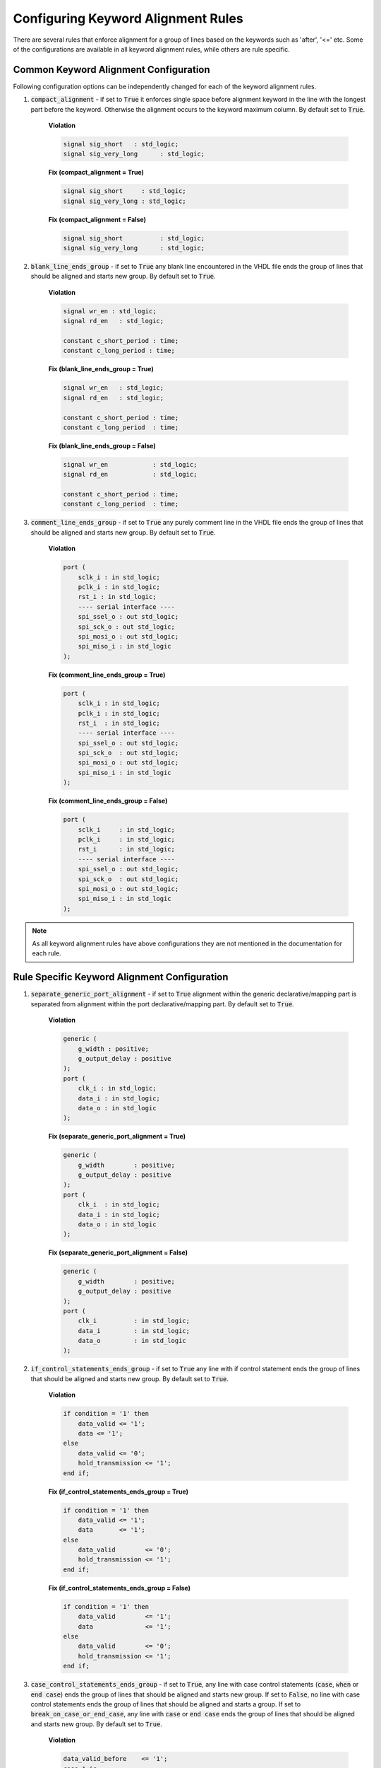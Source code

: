Configuring Keyword Alignment Rules
-----------------------------------

There are several rules that enforce alignment for a group of lines based on the keywords such as 'after', '<=' etc.
Some of the configurations are available in all keyword alignment rules, while others are rule specific.

Common Keyword Alignment Configuration
######################################

Following configuration options can be independently changed for each of the keyword alignment rules.

#. :code:`compact_alignment` - if set to :code:`True` it enforces single space before alignment keyword in the line with the longest part before the keyword.
   Otherwise the alignment occurs to the keyword maximum column.
   By default set to :code:`True`.

    **Violation**

    .. code-block:: vhdl

      signal sig_short   : std_logic;
      signal sig_very_long      : std_logic;

    **Fix (compact_alignment = True)**

    .. code-block:: vhdl

      signal sig_short     : std_logic;
      signal sig_very_long : std_logic;

    **Fix (compact_alignment = False)**

    .. code-block:: vhdl

      signal sig_short          : std_logic;
      signal sig_very_long      : std_logic;

#. :code:`blank_line_ends_group` - if set to :code:`True` any blank line encountered in the VHDL file ends the group of lines that should be aligned and starts new group.
   By default set to :code:`True`.

    **Violation**

    .. code-block:: vhdl

      signal wr_en : std_logic;
      signal rd_en   : std_logic;

      constant c_short_period : time;
      constant c_long_period : time;

    **Fix (blank_line_ends_group = True)**

    .. code-block:: vhdl

      signal wr_en   : std_logic;
      signal rd_en   : std_logic;

      constant c_short_period : time;
      constant c_long_period  : time;

    **Fix (blank_line_ends_group = False)**

    .. code-block:: vhdl

      signal wr_en            : std_logic;
      signal rd_en            : std_logic;

      constant c_short_period : time;
      constant c_long_period  : time;

#. :code:`comment_line_ends_group` - if set to :code:`True` any purely comment line in the VHDL file ends the group of lines that should be aligned and starts new group.
   By default set to :code:`True`.

    **Violation**

    .. code-block:: vhdl

      port (
          sclk_i : in std_logic;
          pclk_i : in std_logic;
          rst_i : in std_logic;
          ---- serial interface ----
          spi_ssel_o : out std_logic;
          spi_sck_o : out std_logic;
          spi_mosi_o : out std_logic;
          spi_miso_i : in std_logic
      );

    **Fix (comment_line_ends_group = True)**

    .. code-block:: vhdl

      port (
          sclk_i : in std_logic;
          pclk_i : in std_logic;
          rst_i  : in std_logic;
          ---- serial interface ----
          spi_ssel_o : out std_logic;
          spi_sck_o  : out std_logic;
          spi_mosi_o : out std_logic;
          spi_miso_i : in std_logic
      );


    **Fix (comment_line_ends_group = False)**

    .. code-block:: vhdl

      port (
          sclk_i     : in std_logic;
          pclk_i     : in std_logic;
          rst_i      : in std_logic;
          ---- serial interface ----
          spi_ssel_o : out std_logic;
          spi_sck_o  : out std_logic;
          spi_mosi_o : out std_logic;
          spi_miso_i : in std_logic
      );

.. NOTE:: As all keyword alignment rules have above configurations they are not mentioned in the documentation for each rule.

Rule Specific Keyword Alignment Configuration
#############################################

#. :code:`separate_generic_port_alignment` - if set to :code:`True` alignment within the generic declarative/mapping part is separated from alignment within the  port declarative/mapping part.
   By default set to :code:`True`.

    **Violation**

    .. code-block:: vhdl

      generic (
          g_width : positive;
          g_output_delay : positive
      );
      port (
          clk_i : in std_logic;
          data_i : in std_logic;
          data_o : in std_logic
      );

    **Fix (separate_generic_port_alignment = True)**

    .. code-block:: vhdl

      generic (
          g_width        : positive;
          g_output_delay : positive
      );
      port (
          clk_i  : in std_logic;
          data_i : in std_logic;
          data_o : in std_logic
      );

    **Fix (separate_generic_port_alignment = False)**

    .. code-block:: vhdl

      generic (
          g_width        : positive;
          g_output_delay : positive
      );
      port (
          clk_i          : in std_logic;
          data_i         : in std_logic;
          data_o         : in std_logic
      );

#. :code:`if_control_statements_ends_group` - if set to :code:`True` any line with if control statement ends the group of lines that should be aligned and starts new group.
   By default set to :code:`True`.

    **Violation**

    .. code-block:: vhdl

      if condition = '1' then
          data_valid <= '1';
          data <= '1';
      else
          data_valid <= '0';
          hold_transmission <= '1';
      end if;

    **Fix (if_control_statements_ends_group = True)**

    .. code-block:: vhdl

      if condition = '1' then
          data_valid <= '1';
          data       <= '1';
      else
          data_valid        <= '0';
          hold_transmission <= '1';
      end if;

    **Fix (if_control_statements_ends_group = False)**

    .. code-block:: vhdl

      if condition = '1' then
          data_valid        <= '1';
          data              <= '1';
      else
          data_valid        <= '0';
          hold_transmission <= '1';
      end if;

#. :code:`case_control_statements_ends_group` - if set to :code:`True`, any line with case control statements (:code:`case`, :code:`when` or :code:`end case`) ends the group of lines that should be aligned and starts new group. If set to :code:`False`, no line with case control statements ends the group of lines that should be aligned and starts a group. If set to :code:`break_on_case_or_end_case`, any line with :code:`case` or :code:`end case` ends the group of lines that should be aligned and starts new group.
   By default set to :code:`True`.

    **Violation**

    .. code-block:: vhdl

      data_valid_before    <= '1';
      case A is
          when A =>
              X <= F;
              XY <= G;
              XYZ <= H;
          when B =>
              a <= I;
              ab <= h;
              c <= a;
          when others =>
            null;
      end case
      data_valid_after       <= '1';

    **Fix (case_control_statements_ends_group = True)**

    .. code-block:: vhdl

      data_valid_before <= '1';
      case A is
          when A =>
              X   <= F;
              XY  <= G;
              XYZ <= H;
          when B =>
              a  <= I;
              ab <= h;
              c  <= a;
          when others =>
              null;
      end case
      data_valid_after <= '1';

    **Fix (case_control_statements_ends_group = False)**

    .. code-block:: vhdl

      data_valid_before <= '1';
      case A is
          when A =>
              X         <= F;
              XY        <= G;
              XYZ       <= H;
          when B =>
              a         <= I;
              ab        <= h;
              c         <= a;
          when others =>
              null;
      end case
      data_valid_after  <= '1';

    **Fix (case_control_statements_ends_group = break_on_case_or_end_case)**

    .. code-block:: vhdl

      data_valid_before <= '1';
      case A is
          when A =>
              X   <= F;
              XY  <= G;
              XYZ <= H;
          when B =>
              a   <= I;
              ab  <= h;
              c   <= a;
          when others =>
              null;
      end case
      data_valid_after <= '1';

#. :code:`loop_control_statements_ends_group` - if set to :code:`True` any line with loop control statement (including for and while loops) ends the group of lines that should be aligned and starts new group.
   By default set to :code:`False`.

    **Violation**

    .. code-block:: vhdl

      data_valid_before    <= '1';
      for index in 4 to 23 loop
          data_valid <= '0';
          hold_transmission <= '1';
      end loop;
      data_valid_after       <= '1';

    **Fix (loop_control_statements_ends_group = True)**

    .. code-block:: vhdl

      data_valid_before <= '1';
      for index in 4 to 23 loop
          data_valid        <= '0';
          hold_transmission <= '1';
      end loop;
      data_valid_after <= '1';

    **Fix (loop_control_statements_ends_group = False)**

    .. code-block:: vhdl

      data_valid_before     <= '1';
      for index in 4 to 23 loop
          data_valid        <= '0';
          hold_transmission <= '1';
      end loop;
      data_valid_after      <= '1';

.. NOTE:: If given keyword alignment rule has any of the above keyword alignment specific configuration, then it is explicitly noted in the documentation of this rule.

The default value for each of these case rules can be overridden using a configuration.

Rules Enforcing Keyword Alignment
#################################

* `after_002 <after_rules.html#after-002>`_
* `architecture_026 <architecture_rules.html#architecture-026>`_
* `architecture_027 <architecture_rules.html#architecture-027>`_
* `block_401 <block_rules.html#block-401>`_
* `component_017 <component_rules.html#component-017>`_
* `component_020 <component_rules.html#component-020>`_
* `concurrent_006 <concurrent_rules.html#concurrent-006>`_
* `concurrent_008 <concurrent_rules.html#concurrent-008>`_
* `context_028 <context_rules.html#context-028>`_
* `entity_017 <entity_rules.html#entity-017>`_
* `entity_018 <entity_rules.html#entity-018>`_
* `entity_020 <entity_rules.html#entity-020>`_
* `function_012 <function_rules.html#function-012>`_
* `generate_401 <generate_rules.html#generate-401>`_
* `generate_403 <generate_rules.html#generate-403>`_
* `generate_405 <generate_rules.html#generate-405>`_
* `instantiation_010 <instantiation_rules.html#instantiation-010>`_
* `instantiation_029 <instantiation_rules.html#instantiation-029>`_
* `procedure_401 <procedure_rules.html#procedure-401>`_
* `process_033 <process_rules.html#process-033>`_
* `process_034 <process_rules.html#process-034>`_
* `process_035 <process_rules.html#process-035>`_
* `sequential_005 <sequential_rules.html#sequential-005>`_
* `type_400 <type_rules.html#type-400>`_
* `variable_assignment_005 <variable_assignment_rules.html#variable_assignment-005>`_
